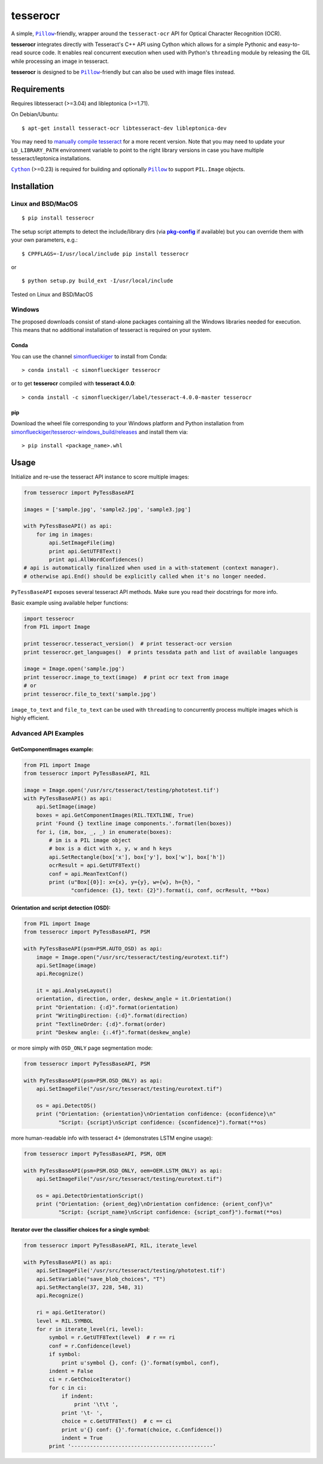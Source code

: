 =========
tesserocr
=========

A simple, |Pillow|_-friendly,
wrapper around the ``tesseract-ocr`` API for Optical Character Recognition
(OCR).

.. image:: https://travis-ci.org/sirfz/tesserocr.svg?branch=master
    :target: https://travis-ci.org/sirfz/tesserocr
    :alt: TravisCI build status

.. image:: https://img.shields.io/pypi/v/tesserocr.svg?maxAge=2592000
    :target: https://pypi.python.org/pypi/tesserocr
    :alt: Latest version on PyPi

.. image:: https://img.shields.io/pypi/pyversions/tesserocr.svg?maxAge=2592000
    :alt: Supported python versions

**tesserocr** integrates directly with Tesseract's C++ API using Cython
which allows for a simple Pythonic and easy-to-read source code. It
enables real concurrent execution when used with Python's ``threading``
module by releasing the GIL while processing an image in tesseract.

**tesserocr** is designed to be |Pillow|_-friendly but can also be used
with image files instead.

.. |Pillow| replace:: ``Pillow``
.. _Pillow: http://python-pillow.github.io/

Requirements
============

Requires libtesseract (>=3.04) and libleptonica (>=1.71).

On Debian/Ubuntu:

::

    $ apt-get install tesseract-ocr libtesseract-dev libleptonica-dev

You may need to `manually compile tesseract`_ for a more recent version. Note that you may need
to update your ``LD_LIBRARY_PATH`` environment variable to point to the right library versions in
case you have multiple tesseract/leptonica installations.

|Cython|_ (>=0.23) is required for building and optionally |Pillow|_ to support ``PIL.Image`` objects.

.. _manually compile tesseract: https://github.com/tesseract-ocr/tesseract/wiki/Compiling
.. |Cython| replace:: ``Cython``
.. _Cython: http://cython.org/

Installation
============
Linux and BSD/MacOS
-------------------
::

    $ pip install tesserocr

The setup script attempts to detect the include/library dirs (via |pkg-config|_ if available) but you
can override them with your own parameters, e.g.:

::

    $ CPPFLAGS=-I/usr/local/include pip install tesserocr

or

::

    $ python setup.py build_ext -I/usr/local/include

Tested on Linux and BSD/MacOS

.. |pkg-config| replace:: **pkg-config**
.. _pkg-config: https://pkgconfig.freedesktop.org/

Windows
-------
The proposed downloads consist of stand-alone packages containing all the Windows libraries needed for execution. This means that no additional installation of tesseract is required on your system.

Conda
`````
You can use the channel `simonflueckiger <https://anaconda.org/simonflueckiger/tesserocr>`_ to install from Conda:
::
    > conda install -c simonflueckiger tesserocr

or to get **tesserocr** compiled with **tesseract 4.0.0**:
::
    > conda install -c simonflueckiger/label/tesseract-4.0.0-master tesserocr

pip
```
Download the wheel file corresponding to your Windows platform and Python installation from `simonflueckiger/tesserocr-windows_build/releases <https://github.com/simonflueckiger/tesserocr-windows_build/releases>`_ and install them via:
::
    > pip install <package_name>.whl

Usage
=====

Initialize and re-use the tesseract API instance to score multiple
images:

.. code:: python

    from tesserocr import PyTessBaseAPI

    images = ['sample.jpg', 'sample2.jpg', 'sample3.jpg']

    with PyTessBaseAPI() as api:
        for img in images:
            api.SetImageFile(img)
            print api.GetUTF8Text()
            print api.AllWordConfidences()
    # api is automatically finalized when used in a with-statement (context manager).
    # otherwise api.End() should be explicitly called when it's no longer needed.

``PyTessBaseAPI`` exposes several tesseract API methods. Make sure you
read their docstrings for more info.

Basic example using available helper functions:

.. code:: python

    import tesserocr
    from PIL import Image

    print tesserocr.tesseract_version()  # print tesseract-ocr version
    print tesserocr.get_languages()  # prints tessdata path and list of available languages

    image = Image.open('sample.jpg')
    print tesserocr.image_to_text(image)  # print ocr text from image
    # or
    print tesserocr.file_to_text('sample.jpg')

``image_to_text`` and ``file_to_text`` can be used with ``threading`` to
concurrently process multiple images which is highly efficient.

Advanced API Examples
---------------------

GetComponentImages example:
```````````````````````````

.. code:: python

    from PIL import Image
    from tesserocr import PyTessBaseAPI, RIL

    image = Image.open('/usr/src/tesseract/testing/phototest.tif')
    with PyTessBaseAPI() as api:
        api.SetImage(image)
        boxes = api.GetComponentImages(RIL.TEXTLINE, True)
        print 'Found {} textline image components.'.format(len(boxes))
        for i, (im, box, _, _) in enumerate(boxes):
            # im is a PIL image object
            # box is a dict with x, y, w and h keys
            api.SetRectangle(box['x'], box['y'], box['w'], box['h'])
            ocrResult = api.GetUTF8Text()
            conf = api.MeanTextConf()
            print (u"Box[{0}]: x={x}, y={y}, w={w}, h={h}, "
                   "confidence: {1}, text: {2}").format(i, conf, ocrResult, **box)

Orientation and script detection (OSD):
```````````````````````````````````````

.. code:: python

    from PIL import Image
    from tesserocr import PyTessBaseAPI, PSM

    with PyTessBaseAPI(psm=PSM.AUTO_OSD) as api:
        image = Image.open("/usr/src/tesseract/testing/eurotext.tif")
        api.SetImage(image)
        api.Recognize()

        it = api.AnalyseLayout()
        orientation, direction, order, deskew_angle = it.Orientation()
        print "Orientation: {:d}".format(orientation)
        print "WritingDirection: {:d}".format(direction)
        print "TextlineOrder: {:d}".format(order)
        print "Deskew angle: {:.4f}".format(deskew_angle)

or more simply with ``OSD_ONLY`` page segmentation mode:

.. code:: python

    from tesserocr import PyTessBaseAPI, PSM

    with PyTessBaseAPI(psm=PSM.OSD_ONLY) as api:
        api.SetImageFile("/usr/src/tesseract/testing/eurotext.tif")

        os = api.DetectOS()
        print ("Orientation: {orientation}\nOrientation confidence: {oconfidence}\n"
               "Script: {script}\nScript confidence: {sconfidence}").format(**os)

more human-readable info with tesseract 4+ (demonstrates LSTM engine usage):

.. code:: python

    from tesserocr import PyTessBaseAPI, PSM, OEM

    with PyTessBaseAPI(psm=PSM.OSD_ONLY, oem=OEM.LSTM_ONLY) as api:
        api.SetImageFile("/usr/src/tesseract/testing/eurotext.tif")

        os = api.DetectOrientationScript()
        print ("Orientation: {orient_deg}\nOrientation confidence: {orient_conf}\n"
               "Script: {script_name}\nScript confidence: {script_conf}").format(**os)

Iterator over the classifier choices for a single symbol:
`````````````````````````````````````````````````````````

.. code:: python

    from tesserocr import PyTessBaseAPI, RIL, iterate_level

    with PyTessBaseAPI() as api:
        api.SetImageFile('/usr/src/tesseract/testing/phototest.tif')
        api.SetVariable("save_blob_choices", "T")
        api.SetRectangle(37, 228, 548, 31)
        api.Recognize()

        ri = api.GetIterator()
        level = RIL.SYMBOL
        for r in iterate_level(ri, level):
            symbol = r.GetUTF8Text(level)  # r == ri
            conf = r.Confidence(level)
            if symbol:
                print u'symbol {}, conf: {}'.format(symbol, conf),
            indent = False
            ci = r.GetChoiceIterator()
            for c in ci:
                if indent:
                    print '\t\t ',
                print '\t- ',
                choice = c.GetUTF8Text()  # c == ci
                print u'{} conf: {}'.format(choice, c.Confidence())
                indent = True
            print '---------------------------------------------'


